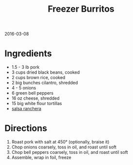 #+OPTIONS: toc:nil
#+HTML_HEAD: <link href="../css/solarized-dark.css" rel="stylesheet" />
#+HTML_LINK_HOME: ../index.html
#+TITLE: Freezer Burritos
2016-03-08

* Ingredients

- 1.5 - 3 lb pork
- 3 cups dried black beans, cooked
- 2 cups brown rice, cooked
- 2 big bunches cilantro, shredded
- 4 - 5 onions
- 6 green bell peppers
- 16 oz cheese, shredded
- 15 big white flour tortillas
- [[file:salsa-ranchera.org][salsa ranchera]]

* Directions

1. Roast pork with salt at 450\deg (optionally, braise it)
2. Chop onions coarsely, toss in oil, and roast until soft
3. Chop bell peppers coarsely, toss in oil, and roast until soft
4. Assemble, wrap in foil, freeze
